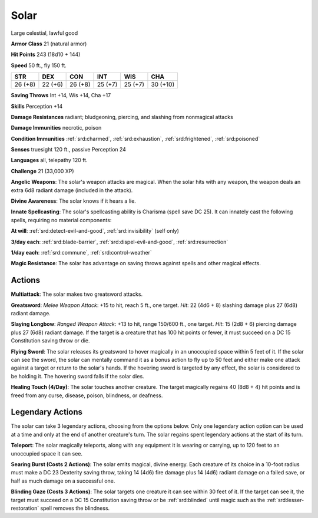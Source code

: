 
.. _srd:solar:

Solar
-----

Large celestial, lawful good

**Armor Class** 21 (natural armor)

**Hit Points** 243 (18d10 + 144)

**Speed** 50 ft., fly 150 ft.

+-----------+-----------+-----------+-----------+-----------+------------+
| STR       | DEX       | CON       | INT       | WIS       | CHA        |
+===========+===========+===========+===========+===========+============+
| 26 (+8)   | 22 (+6)   | 26 (+8)   | 25 (+7)   | 25 (+7)   | 30 (+10)   |
+-----------+-----------+-----------+-----------+-----------+------------+

**Saving Throws** Int +14, Wis +14, Cha +17

**Skills** Perception +14

**Damage Resistances** radiant; bludgeoning, piercing, and slashing from
nonmagical attacks

**Damage Immunities** necrotic, poison

**Condition Immunities** :ref:`srd:charmed`, :ref:`srd:exhaustion`, :ref:`srd:frightened`, :ref:`srd:poisoned`

**Senses** truesight 120 ft., passive Perception 24

**Languages** all, telepathy 120 ft.

**Challenge** 21 (33,000 XP)

**Angelic Weapons**: The solar's weapon attacks are magical. When the
solar hits with any weapon, the weapon deals an extra 6d8 radiant damage
(included in the attack).

**Divine Awareness**: The solar knows if it
hears a lie.

**Innate Spellcasting**: The solar's spellcasting ability
is Charisma (spell save DC 25). It can innately cast the following
spells, requiring no material components:

**At will**: :ref:`srd:detect-evil-and-good`, :ref:`srd:invisibility` (self only)

**3/day each**: :ref:`srd:blade-barrier`, :ref:`srd:dispel-evil-and-good`, :ref:`srd:resurrection`

**1/day each**: :ref:`srd:commune`, :ref:`srd:control-weather`

**Magic Resistance**: The solar has advantage on saving throws against
spells and other magical effects.

Actions
~~~~~~~~~~~~~~~~~~~~~~~~~~~~~~~~~

**Multiattack**: The solar makes two greatsword attacks.

**Greatsword**:
*Melee Weapon Attack*: +15 to hit, reach 5 ft., one target. *Hit*: 22
(4d6 + 8) slashing damage plus 27 (6d8) radiant damage.

**Slaying
Longbow**: *Ranged Weapon Attack*: +13 to hit, range 150/600 ft., one
target. *Hit*: 15 (2d8 + 6) piercing damage plus 27 (6d8) radiant
damage. If the target is a creature that has 100 hit points or fewer, it
must succeed on a DC 15 Constitution saving throw or die. 

**Flying
Sword**: The solar releases its greatsword to hover magically in an
unoccupied space within 5 feet of it. If the solar can see the sword,
the solar can mentally command it as a bonus action to fly up to 50 feet
and either make one attack against a target or return to the solar's
hands. If the hovering sword is targeted by any effect, the solar is
considered to be holding it. The hovering sword falls if the solar dies.

**Healing Touch (4/Day)**: The solar touches another creature. The
target magically regains 40 (8d8 + 4) hit points and is freed from any
curse, disease, poison, blindness, or deafness.

Legendary Actions
~~~~~~~~~~~~~~~~~~~~~~~~~~~~~~~~~

The solar can take 3 legendary actions, choosing from the options below.
Only one legendary action option can be used at a time and only at the
end of another creature's turn. The solar regains spent legendary
actions at the start of its turn.

**Teleport**: The solar magically teleports, along with any equipment it
is wearing or carrying, up to 120 feet to an unoccupied space it can
see.

**Searing Burst (Costs 2 Actions)**: The solar emits magical,
divine energy. Each creature of its choice in a 10-foot radius must make
a DC 23 Dexterity saving throw, taking 14 (4d6) fire damage plus 14
(4d6) radiant damage on a failed save, or half as much damage on a
successful one.

**Blinding Gaze (Costs 3 Actions)**: The solar targets
one creature it can see within 30 feet of it. If the target can see it,
the target must succeed on a DC 15 Constitution saving throw or be
:ref:`srd:blinded` until magic such as the :ref:`srd:lesser-restoration` spell removes the
blindness.
